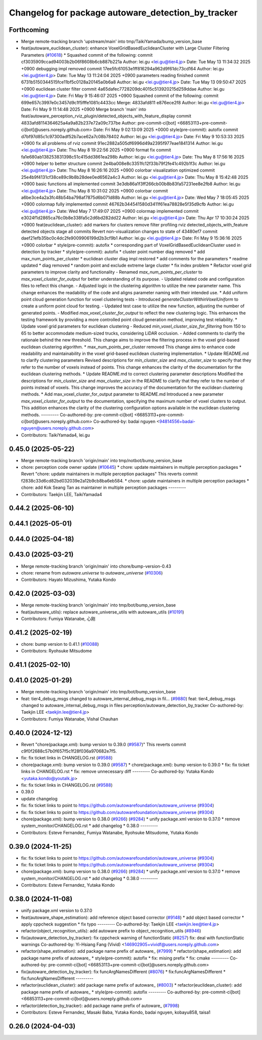 ^^^^^^^^^^^^^^^^^^^^^^^^^^^^^^^^^^^^^^^^^^^^^^^^^^^
Changelog for package autoware_detection_by_tracker
^^^^^^^^^^^^^^^^^^^^^^^^^^^^^^^^^^^^^^^^^^^^^^^^^^^

Forthcoming
-----------
* Merge remote-tracking branch 'upstream/main' into tmp/TaikiYamada/bump_version_base
* feat(autoware_euclidean_cluster): enhance VoxelGridBasedEuclideanCluster with Large Cluster Filtering Parameters (`#10618 <https://github.com/TaikiYamada4/autoware_universe/issues/10618>`_)
  * Squashed commit of the following:
  commit cf3035909ccad94003b2b06f8608b6cb887b221a
  Author: lei.gu <lei.gu@tier4.jp>
  Date:   Tue May 13 11:34:32 2025 +0900
  debugging impl removed
  commit 17ee5fc61053e1ff816294a962d9f61dc73cd164
  Author: lei.gu <lei.gu@tier4.jp>
  Date:   Tue May 13 11:24:04 2025 +0900
  parameters reading finished
  commit 6731b5150344515fce11bf5c0128a20145a0b6a8
  Author: lei.gu <lei.gu@tier4.jp>
  Date:   Tue May 13 09:50:47 2025 +0900
  euclidean cluster filter
  commit 4a65dafec7728209dc4015c513920215d259ddae
  Author: lei.gu <lei.gu@tier4.jp>
  Date:   Fri May 9 15:46:07 2025 +0900
  Squashed commit of the following:
  commit 699e657c3997e0c3457d9c1f5fffe1081c4433cc
  Merge: 4833afd811 e876ece2f8
  Author: lei.gu <lei.gu@tier4.jp>
  Date:   Fri May 9 11:14:48 2025 +0900
  Merge branch 'main' into feat/autoware_perception_rviz_plugin/detected_objects_with_feature_display
  commit 4833afd8114364625a4a9a82b237e72a09c737be
  Author: pre-commit-ci[bot] <66853113+pre-commit-ci[bot]@users.noreply.github.com>
  Date:   Fri May 9 02:13:09 2025 +0000
  style(pre-commit): autofix
  commit d7bf97d85c1c97300adf52b7ace62a7c08b78402
  Author: lei.gu <lei.gu@tier4.jp>
  Date:   Fri May 9 10:53:33 2025 +0900
  fix all problems of rviz
  commit 91ec2882a505df6996d49a2395f977eae1841314
  Author: lei.gu <lei.gu@tier4.jp>
  Date:   Thu May 8 19:22:56 2025 +0900
  format fix
  commit fa1e680ab138253831398c51c415dd3861ea298b
  Author: lei.gu <lei.gu@tier4.jp>
  Date:   Thu May 8 17:56:16 2025 +0900
  helper to better structure
  commit 2e4ba008e8c3351fc12f33b79f2fe41c492b1f3c
  Author: lei.gu <lei.gu@tier4.jp>
  Date:   Thu May 8 16:26:16 2025 +0900
  colorbar visualization optimized
  commit 25e4b9f4131cf38ce89c9b8b28dee0ed6562a4c3
  Author: lei.gu <lei.gu@tier4.jp>
  Date:   Thu May 8 15:42:48 2025 +0900
  basic functions all implemented
  commit 3e3db86a1f3ff266cb00b8b83fa57231ee8e2fb8
  Author: lei.gu <lei.gu@tier4.jp>
  Date:   Thu May 8 10:31:02 2025 +0900
  colorbar
  commit a6be3ce4a2a3fc48b54ba798af7875d6b071d88b
  Author: lei.gu <lei.gu@tier4.jp>
  Date:   Wed May 7 18:05:45 2025 +0900
  colormap fully implemented
  commit 46762b344541580d3411f61ea78828e5f35d9cfb
  Author: lei.gu <lei.gu@tier4.jp>
  Date:   Wed May 7 17:49:07 2025 +0900
  colormap implemented
  commit e3024f1d2865ca76c0b8e338fa5c2d6bd282dd22
  Author: lei.gu <lei.gu@tier4.jp>
  Date:   Thu Apr 17 10:30:24 2025 +0900
  feat(euclidean_cluster): add markers for clusters
  remove filter
  profiling
  rviz detected_objects_with_feature
  detected objects
  stage all commits
  Revert non-visualization changes to state of 43480ef7
  commit daef21efb35bc0c4dc2fe9009906199d2b3cf9b1
  Author: lei.gu <lei.gu@tier4.jp>
  Date:   Fri May 9 15:36:16 2025 +0900
  colorbar
  * style(pre-commit): autofix
  * corresponding part of VoxelGridBasedEuclideanCluster used in detection by tracker
  * style(pre-commit): autofix
  * cluster point number diag removed
  * add max_num_points_per_cluster
  * euclidean cluster diag impl restored
  * add comments for the parameters
  * readme updated
  * diag removed
  * random point and exclude extreme large cluster
  * fix index problem
  * Refactor voxel grid parameters to improve clarity and functionality
  - Renamed `max_num_points_per_cluster` to `max_voxel_cluster_for_output` for better understanding of its purpose.
  - Updated related code and configuration files to reflect this change.
  - Adjusted logic in the clustering algorithm to utilize the new parameter name.
  This change enhances the readability of the code and aligns parameter naming with their intended use.
  * Add uniform point cloud generation function for voxel clustering tests
  - Introduced `generateClusterWithinVoxelUniform` to create a uniform point cloud for testing.
  - Updated test case to utilize the new function, adjusting the number of generated points.
  - Modified `max_voxel_cluster_for_output` to reflect the new clustering logic.
  This enhances the testing framework by providing a more controlled point cloud generation method, improving test reliability.
  * Update voxel grid parameters for euclidean clustering
  - Reduced `min_voxel_cluster_size_for_filtering` from 150 to 65 to better accommodate medium-sized trucks, considering LiDAR occlusion.
  - Added comments to clarify the rationale behind the new threshold.
  This change aims to improve the filtering process in the voxel grid-based euclidean clustering algorithm.
  * max_num_points_per_cluster removed
  This change aims to enhance code readability and maintainability in the voxel grid-based euclidean clustering implementation.
  * Update README.md to clarify clustering parameters
  Revised descriptions for `min_cluster_size` and `max_cluster_size` to specify that they refer to the number of voxels instead of points. This change enhances the clarity of the documentation for the euclidean clustering methods.
  * Update README.md to correct clustering parameter descriptions
  Modified the descriptions for `min_cluster_size` and `max_cluster_size` in the README to clarify that they refer to the number of points instead of voxels. This change improves the accuracy of the documentation for the euclidean clustering methods.
  * Add max_voxel_cluster_for_output parameter to README.md
  Introduced a new parameter `max_voxel_cluster_for_output` to the documentation, specifying the maximum number of voxel clusters to output. This addition enhances the clarity of the clustering configuration options available in the euclidean clustering methods.
  ---------
  Co-authored-by: pre-commit-ci[bot] <66853113+pre-commit-ci[bot]@users.noreply.github.com>
  Co-authored-by: badai nguyen <94814556+badai-nguyen@users.noreply.github.com>
* Contributors: TaikiYamada4, lei.gu

0.45.0 (2025-05-22)
-------------------
* Merge remote-tracking branch 'origin/main' into tmp/notbot/bump_version_base
* chore: perception code owner update (`#10645 <https://github.com/autowarefoundation/autoware_universe/issues/10645>`_)
  * chore: update maintainers in multiple perception packages
  * Revert "chore: update maintainers in multiple perception packages"
  This reverts commit f2838c33d6cd82bd032039e2a12b9cb8ba6eb584.
  * chore: update maintainers in multiple perception packages
  * chore: add Kok Seang Tan as maintainer in multiple perception packages
  ---------
* Contributors: Taekjin LEE, TaikiYamada4

0.44.2 (2025-06-10)
-------------------

0.44.1 (2025-05-01)
-------------------

0.44.0 (2025-04-18)
-------------------

0.43.0 (2025-03-21)
-------------------
* Merge remote-tracking branch 'origin/main' into chore/bump-version-0.43
* chore: rename from `autoware.universe` to `autoware_universe` (`#10306 <https://github.com/autowarefoundation/autoware_universe/issues/10306>`_)
* Contributors: Hayato Mizushima, Yutaka Kondo

0.42.0 (2025-03-03)
-------------------
* Merge remote-tracking branch 'origin/main' into tmp/bot/bump_version_base
* feat(autoware_utils): replace autoware_universe_utils with autoware_utils  (`#10191 <https://github.com/autowarefoundation/autoware_universe/issues/10191>`_)
* Contributors: Fumiya Watanabe, 心刚

0.41.2 (2025-02-19)
-------------------
* chore: bump version to 0.41.1 (`#10088 <https://github.com/autowarefoundation/autoware_universe/issues/10088>`_)
* Contributors: Ryohsuke Mitsudome

0.41.1 (2025-02-10)
-------------------

0.41.0 (2025-01-29)
-------------------
* Merge remote-tracking branch 'origin/main' into tmp/bot/bump_version_base
* feat: tier4_debug_msgs changed to autoware_internal_debug_msgs in fil… (`#9880 <https://github.com/autowarefoundation/autoware_universe/issues/9880>`_)
  feat: tier4_debug_msgs changed to autoware_internal_debug_msgs in files perception/autoware_detection_by_tracker
  Co-authored-by: Taekjin LEE <taekjin.lee@tier4.jp>
* Contributors: Fumiya Watanabe, Vishal Chauhan

0.40.0 (2024-12-12)
-------------------
* Revert "chore(package.xml): bump version to 0.39.0 (`#9587 <https://github.com/autowarefoundation/autoware_universe/issues/9587>`_)"
  This reverts commit c9f0f2688c57b0f657f5c1f28f036a970682e7f5.
* fix: fix ticket links in CHANGELOG.rst (`#9588 <https://github.com/autowarefoundation/autoware_universe/issues/9588>`_)
* chore(package.xml): bump version to 0.39.0 (`#9587 <https://github.com/autowarefoundation/autoware_universe/issues/9587>`_)
  * chore(package.xml): bump version to 0.39.0
  * fix: fix ticket links in CHANGELOG.rst
  * fix: remove unnecessary diff
  ---------
  Co-authored-by: Yutaka Kondo <yutaka.kondo@youtalk.jp>
* fix: fix ticket links in CHANGELOG.rst (`#9588 <https://github.com/autowarefoundation/autoware_universe/issues/9588>`_)
* 0.39.0
* update changelog
* fix: fix ticket links to point to https://github.com/autowarefoundation/autoware_universe (`#9304 <https://github.com/autowarefoundation/autoware_universe/issues/9304>`_)
* fix: fix ticket links to point to https://github.com/autowarefoundation/autoware_universe (`#9304 <https://github.com/autowarefoundation/autoware_universe/issues/9304>`_)
* chore(package.xml): bump version to 0.38.0 (`#9266 <https://github.com/autowarefoundation/autoware_universe/issues/9266>`_) (`#9284 <https://github.com/autowarefoundation/autoware_universe/issues/9284>`_)
  * unify package.xml version to 0.37.0
  * remove system_monitor/CHANGELOG.rst
  * add changelog
  * 0.38.0
  ---------
* Contributors: Esteve Fernandez, Fumiya Watanabe, Ryohsuke Mitsudome, Yutaka Kondo

0.39.0 (2024-11-25)
-------------------
* fix: fix ticket links to point to https://github.com/autowarefoundation/autoware_universe (`#9304 <https://github.com/autowarefoundation/autoware_universe/issues/9304>`_)
* fix: fix ticket links to point to https://github.com/autowarefoundation/autoware_universe (`#9304 <https://github.com/autowarefoundation/autoware_universe/issues/9304>`_)
* chore(package.xml): bump version to 0.38.0 (`#9266 <https://github.com/autowarefoundation/autoware_universe/issues/9266>`_) (`#9284 <https://github.com/autowarefoundation/autoware_universe/issues/9284>`_)
  * unify package.xml version to 0.37.0
  * remove system_monitor/CHANGELOG.rst
  * add changelog
  * 0.38.0
  ---------
* Contributors: Esteve Fernandez, Yutaka Kondo

0.38.0 (2024-11-08)
-------------------
* unify package.xml version to 0.37.0
* feat(autoware_shape_estimation): add reference object based corrector (`#9148 <https://github.com/autowarefoundation/autoware_universe/issues/9148>`_)
  * add object based corrector
  * apply cppcheck suggestion
  * fix typo
  ---------
  Co-authored-by: Taekjin LEE <taekjin.lee@tier4.jp>
* refactor(object_recognition_utils): add autoware prefix to object_recognition_utils (`#8946 <https://github.com/autowarefoundation/autoware_universe/issues/8946>`_)
* fix(autoware_detection_by_tracker): fix cppcheck warning of functionStatic (`#8257 <https://github.com/autowarefoundation/autoware_universe/issues/8257>`_)
  fix: deal with functionStatic warnings
  Co-authored-by: Yi-Hsiang Fang (Vivid) <146902905+vividf@users.noreply.github.com>
* refactor(shape_estimation): add package name prefix of autoware\_ (`#7999 <https://github.com/autowarefoundation/autoware_universe/issues/7999>`_)
  * refactor(shape_estimation): add package name prefix of autoware\_
  * style(pre-commit): autofix
  * fix: mising prefix
  * fix: cmake
  ---------
  Co-authored-by: pre-commit-ci[bot] <66853113+pre-commit-ci[bot]@users.noreply.github.com>
* fix(autoware_detection_by_tracker): fix funcArgNamesDifferent (`#8076 <https://github.com/autowarefoundation/autoware_universe/issues/8076>`_)
  * fix:funcArgNamesDifferent
  * fix:funcArgNamesDifferent
  ---------
* refactor(euclidean_cluster): add package name prefix of autoware\_ (`#8003 <https://github.com/autowarefoundation/autoware_universe/issues/8003>`_)
  * refactor(euclidean_cluster): add package name prefix of autoware\_
  * style(pre-commit): autofix
  ---------
  Co-authored-by: pre-commit-ci[bot] <66853113+pre-commit-ci[bot]@users.noreply.github.com>
* refactor(detection_by_tracker): add package name prefix of autoware\_ (`#7998 <https://github.com/autowarefoundation/autoware_universe/issues/7998>`_)
* Contributors: Esteve Fernandez, Masaki Baba, Yutaka Kondo, badai nguyen, kobayu858, taisa1

0.26.0 (2024-04-03)
-------------------
